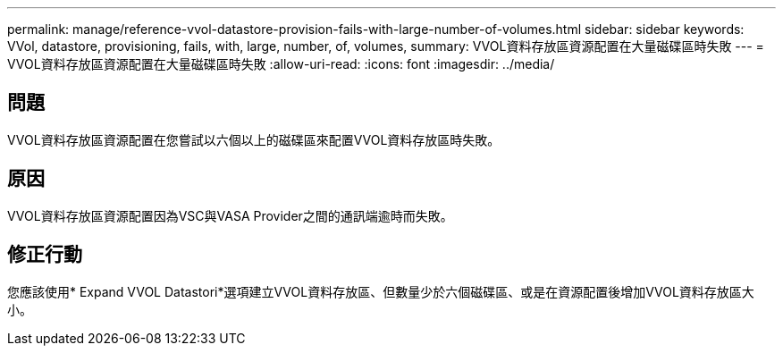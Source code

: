 ---
permalink: manage/reference-vvol-datastore-provision-fails-with-large-number-of-volumes.html 
sidebar: sidebar 
keywords: VVol, datastore, provisioning, fails, with, large, number, of, volumes, 
summary: VVOL資料存放區資源配置在大量磁碟區時失敗 
---
= VVOL資料存放區資源配置在大量磁碟區時失敗
:allow-uri-read: 
:icons: font
:imagesdir: ../media/




== 問題

VVOL資料存放區資源配置在您嘗試以六個以上的磁碟區來配置VVOL資料存放區時失敗。



== 原因

VVOL資料存放區資源配置因為VSC與VASA Provider之間的通訊端逾時而失敗。



== 修正行動

您應該使用* Expand VVOL Datastori*選項建立VVOL資料存放區、但數量少於六個磁碟區、或是在資源配置後增加VVOL資料存放區大小。
